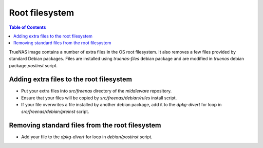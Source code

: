 Root filesystem
===============

.. contents:: Table of Contents
    :depth: 3

TrueNAS image contains a number of extra files in the OS root filesystem. It also removes a few files provided by
standard Debian packages. Files are installed using `truenas-files` debian package and are modified in `truenas` debian
package `postinst` script.

Adding extra files to the root filesystem
-----------------------------------------

* Put your extra files into `src/freenas` directory of the `middleware` repository.
* Ensure that your files will be copied by `src/freenas/debian/rules` install script.
* If your file overwrites a file installed by another debian package, add it to the `dpkg-divert` for loop in
  `src/freenas/debian/preinst` script.

Removing standard files from the root filesystem
------------------------------------------------

* Add your file to the `dpkg-divert` for loop in `debian/postinst` script.
